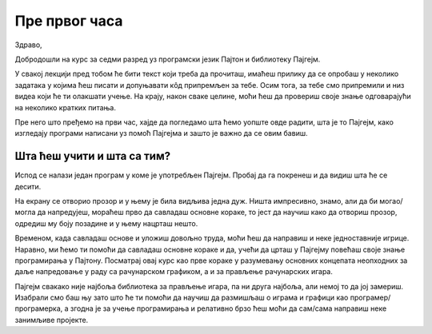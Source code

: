 Пре првог часа
%%%%%%%%%%%%%%

Здраво,

Добродошли на курс за седми разред уз програмски језик Пајтон и библиотеку Пајгејм. 

У свакој лекцији пред тобом ће бити текст који треба да прочиташ, имаћеш прилику да се опробаш у неколико задатака у којима ћеш писати и допуњавати кôд припремљен за тебе. Осим тога, за тебе смо припремили и низ видеа који ће ти олакшати учење. На крају, након сваке целине, моћи ћеш да провериш своје знање одговарајући на неколико кратких питања. 

Пре него што пређемо на први час, хајде да погледамо шта ћемо уопште овде радити, шта је то Пајгејм, како изгледају програми написани уз помоћ Пајгејма и зашто је важно да се овим бавиш. 

Шта ћеш учити и шта са тим?
===========================

Испод се налази један програм у коме је употребљен Пајгејм. Пробај да га покренеш и да видиш шта ће се десити.

.. activecode:: pygame_osnovni_primer_dogadjaji_pygamebg
   :nocodelens:
   :enablecopy:
   :modaloutput: 

  
   import pygame as pg
   import pygamebg
   (sirina, visina) = (400, 400)
   prozor = pygamebg.open_window(sirina, visina, "Pygame")
   prozor.fill(pg.Color("white"))  
   pg.draw.line(prozor, pg.Color("black"), (100, 100), (300, 300), 5)
   pygamebg.wait_loop()

На екрану се отворио прозор и у њему је била видљива једна дуж. Ништа импресивно, знамо, али да би могао/могла да напредујеш, мораћеш прво да савладаш основне кораке, то јест да научиш како да отвориш прозор, одредиш му боју позадине и у њему нацрташ нешто. 

Временом, када савладаш основе и уложиш довољно труда, моћи ћеш да направиш и неке једноставније игрице. Наравно, ми ћемо ти помоћи да савладаш основне кораке и да, учећи да црташ у Пајгејму повећаш своје знање програмирања у Пајтону. Посматрај овај курс као прве кораке у разумевању основних концепата неопходних за даље напредовање у раду са рачунарском графиком, а и за прављење рачунарских игара. 

Пајгејм свакако није најбоља библиотека за прављење игара, па ни друга најбоља, али немој то да јој замериш. Изабрали смо баш њу зато што ће ти помоћи да научиш да размишљаш о играма и графици као програмер/програмерка, а згодна је за учење програмирања и релативно брзо ћеш моћи да сам/сама направиш неке занимљиве пројекте. 

.. reveal:: napomena_podsetnik
   :showtitle: Подсетник
   :hidetitle: Сакриј прозор

   .. infonote:: Подсетник
      
      Иако користимо посебну библиотеку, и даље програмирамо у програмском језику Пајтон - све оно са чиме си се сусрео/сусрела прошле године је и даље важно - аритметика, наредбе (``if``, ``if-else``, ``if-elif-else``, ``for``, ``while``), функције тј. процедуре (оне уграђене попут ``min`` или ``abs`` и оне које ти дефинишеш помоћу ``def``), листе (попут ``[1, 2, 3]``), ниске тј. стрингови (``"Zdravo"`` тј. ``'Zdravo'``), уређени парови и торке (попут ``(3, 4)``), речници (попут ``{"Pera": 5, "Ana": 4}``) и слично. Ако си било који од тих појмова заборавио/заборавила, требало би да их обновиш, што брзо можеш да урадиш помоћу нашег `Синтаксног подсетника за Пајтон <https://petljamediastorage.blob.core.windows.net/root/Media/Default/Help/cheatsheet.pdf>`__, а, ако имаш више времена или потребу да нешто детаљније прођеш, можеш да се вратиш на наш приручник `Програмирање у Пајтону, приручник за шести разред <https://petlja.org/biblioteka/r/kursevi/prirucnik-python>`__.




